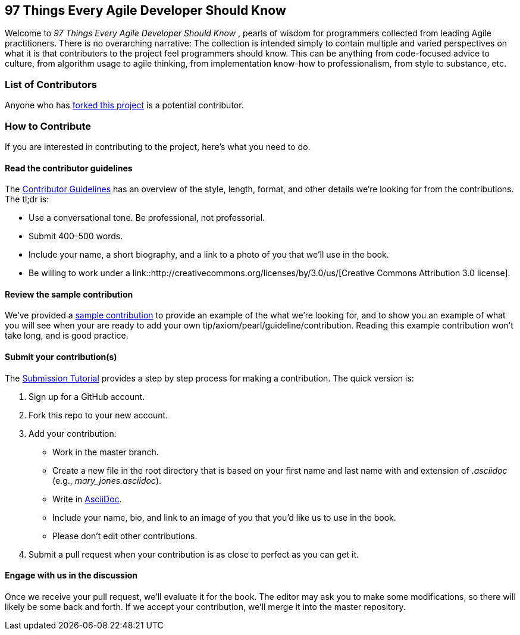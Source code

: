 == 97 Things Every Agile Developer Should Know

Welcome to _97 Things Every Agile Developer Should Know_ , pearls of wisdom for programmers collected from leading Agile practitioners.  There is no overarching narrative: The collection is intended simply to contain multiple and varied perspectives on what it is that contributors to the project feel programmers should know. This can be anything from code-focused advice to culture, from algorithm usage to agile thinking, from implementation know-how to professionalism, from style to substance, etc.

=== List of Contributors

Anyone who has https://github.com/oreillymedia/97-things-every-agile-developer-should-know/network/members[forked this project] is a potential contributor. 

=== How to Contribute

If you are interested in contributing to the project, here's what you need to do.

==== Read the contributor guidelines

The https://github.com/oreillymedia/97-things-every-agile-developer-should-know/blob/master/contributor_guidelines.asciidoc[Contributor Guidelines] has an overview of the style, length, format, and other details we're looking for from the contributions.  The tl;dr is:

* Use a conversational tone.  Be professional, not professorial.
* Submit 400–500 words.
* Include your name, a short biography, and a link to a photo of you that we'll use in the book.
* Be willing to work under a link::http://creativecommons.org/licenses/by/3.0/us/[Creative Commons Attribution 3.0 license].

==== Review the sample contribution

We've provided a https://github.com/oreillymedia/97-things-every-agile-developer-should-know/blob/master/SAMPLE_CONTRIBUTION.asciidoc[sample contribution] to provide an example of the what we're looking for, and to show you an example of what you will see when your are ready to add your own tip/axiom/pearl/guideline/contribution. Reading this example contribution won't take long, and is good practice.

==== Submit your contribution(s)

The https://github.com/oreillymedia/97-things-every-agile-developer-should-know/blob/master/submission_tutorial.asciidoc[Submission Tutorial] provides a step by step process for making a contribution.  The quick version is:

. Sign up for a GitHub account.
. Fork this repo to your new account.
. Add your contribution:
* Work in the master branch.
* Create a new file in the root directory that is based on your first name and last name with and extension of _.asciidoc_ (e.g., __mary_jones.asciidoc__).
* Write in http://powerman.name/doc/asciidoc[AsciiDoc].
* Include your name, bio, and link to an image of you that you'd like us to use in the book.
* Please don't edit other contributions.
. Submit a pull request when your contribution is as close to perfect as you can get it.

==== Engage with us in the discussion

Once we receive your pull request, we'll evaluate it for the book. The editor may ask you to make some modifications, so there will likely be some back and forth.  If we accept your contribution, we'll merge it into the master repository.
